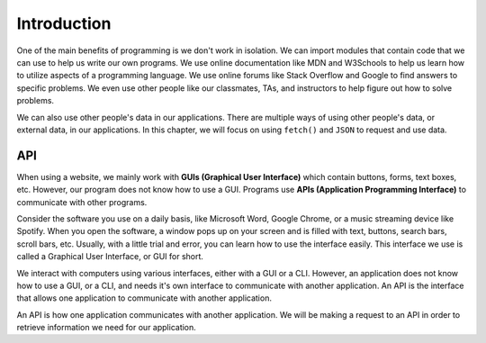 Introduction
============

One of the main benefits of programming is we don't work in isolation. We can import 
modules that contain code that we can use to help us write our own programs. We use 
online documentation like MDN and W3Schools to help us learn how to utilize aspects of 
a programming language. We use online forums like Stack Overflow and Google to find 
answers to specific problems. We even use other people like our classmates, TAs, and
instructors to help figure out how to solve problems.

We can also use other people's data in our applications. There are multiple ways of 
using other people's data, or external data, in our applications. In this chapter, we 
will focus on using ``fetch()`` and ``JSON`` to request and use data.


API
---

.. index:: ! GUI

.. index::
   single: GUI; graphical user interface

.. index:: ! API

.. index::
   single: API; application programming interface

When using a website, we mainly work with **GUIs (Graphical User Interface)** which 
contain buttons, forms, text boxes, etc. However, our program does not know how to 
use a GUI. Programs use **APIs (Application Programming Interface)** to 
communicate with other programs.

Consider the software you use on a daily basis, like Microsoft Word, Google Chrome, 
or a music streaming device like Spotify. When you open the software, a window pops 
up on your screen and is filled with text, buttons, search bars, scroll bars, etc. 
Usually, with a little trial and error, you can learn how to use the interface 
easily. This interface we use is called a Graphical User Interface, or GUI for short.

We interact with computers using various interfaces, either with a GUI or a CLI. 
However, an application does not know how to use a GUI, or a CLI, and needs it's own 
interface to communicate with another application.
An API is the interface that allows one application to communicate with another application.

An API is how one application communicates with another application. We will be 
making a request to an API in order to retrieve information we
need for our application.
